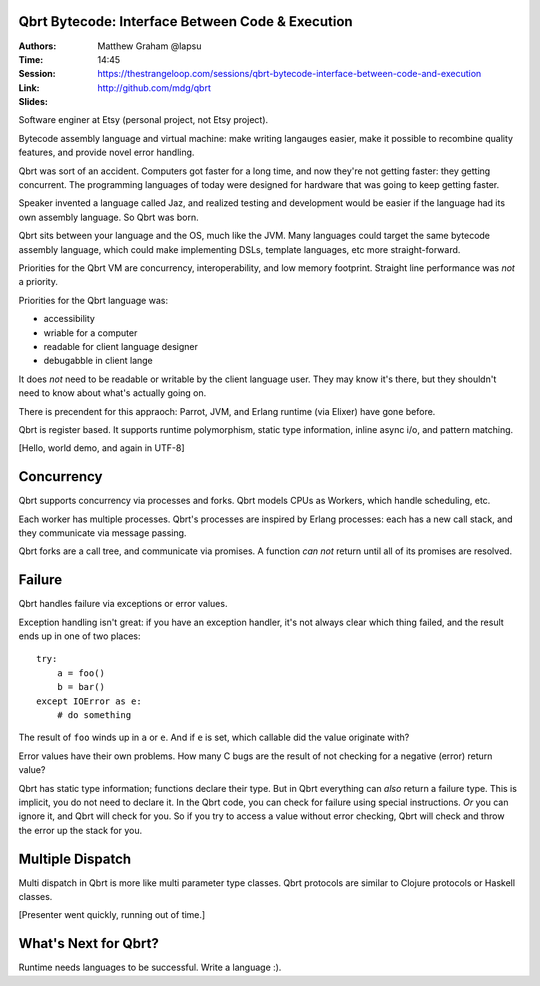 Qbrt Bytecode: Interface Between Code & Execution
=================================================

:Authors: Matthew Graham @lapsu
:Time: 14:45
:Session: https://thestrangeloop.com/sessions/qbrt-bytecode-interface-between-code-and-execution
:Link: http://github.com/mdg/qbrt
:Slides:

Software enginer at Etsy (personal project, not Etsy project).

Bytecode assembly language and virtual machine: make writing langauges
easier, make it possible to recombine quality features, and provide
novel error handling.

Qbrt was sort of an accident. Computers got faster for a long time,
and now they're not getting faster: they getting concurrent. The
programming languages of today were designed for hardware that was
going to keep getting faster.

Speaker invented a language called Jaz, and realized testing and
development would be easier if the language had its own assembly
language. So Qbrt was born.

Qbrt  sits between your language and the OS, much like the JVM. Many
languages could target the same bytecode assembly language, which
could make implementing DSLs, template languages, etc more
straight-forward.

Priorities for the Qbrt VM are concurrency, interoperability, and low
memory footprint. Straight line performance was *not* a priority.

Priorities for the Qbrt language was:

* accessibility
* wriable for a computer
* readable for client language designer
* debugabble in client lange

It does *not* need to be readable or writable by the client language
user. They may know it's there, but they shouldn't need to know about
what's actually going on.

There is precendent for this appraoch: Parrot, JVM, and Erlang runtime
(via Elixer) have gone before.

Qbrt is register based. It supports runtime polymorphism, static type
information, inline async i/o, and pattern matching.

[Hello, world demo, and again in UTF-8]

Concurrency
===========

Qbrt supports concurrency via processes and forks. Qbrt models CPUs as
Workers, which handle scheduling, etc.

Each worker has multiple processes. Qbrt's processes are inspired by
Erlang processes: each has a new call stack, and they communicate via
message passing.

Qbrt forks are a call tree, and communicate via promises. A function
*can not* return until all of its promises are resolved.

Failure
=======

Qbrt handles failure via exceptions or error values.

Exception handling isn't great: if you have an exception handler, it's
not always clear which thing failed, and the result ends up in one of
two places:

::

   try:
       a = foo()
       b = bar()
   except IOError as e:
       # do something

The result of ``foo`` winds up in ``a`` or ``e``. And if ``e`` is set,
which callable did the value originate with?

Error values have their own problems. How many C bugs are the result
of not checking for a negative (error) return value?

Qbrt has static type information; functions declare their type. But in
Qbrt everything can *also* return a failure type. This is implicit,
you do not need to declare it. In the Qbrt code, you can check for
failure using special instructions. *Or* you can ignore it, and Qbrt
will check for you. So if you try to access a value without error
checking, Qbrt will check and throw the error up the stack for you.

Multiple Dispatch
=================

Multi dispatch in Qbrt is more like multi parameter type classes. Qbrt
protocols are similar to Clojure protocols or Haskell classes.

[Presenter went quickly, running out of time.]

What's Next for Qbrt?
=====================

Runtime needs languages to be successful. Write a language :).

